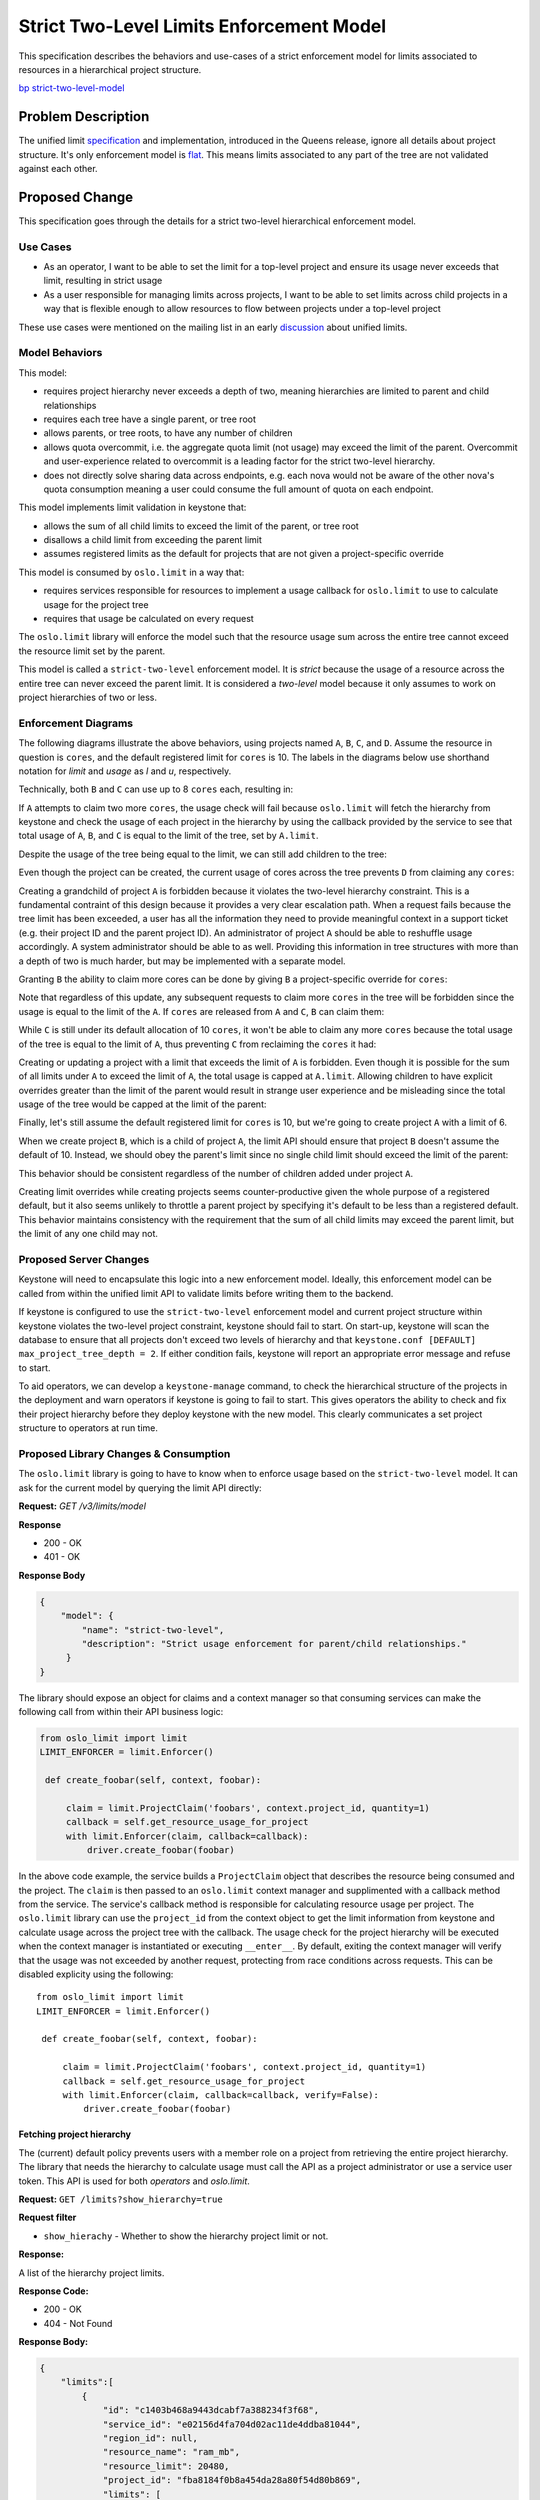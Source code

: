 ..
 This work is licensed under a Creative Commons Attribution 3.0 Unported
 License.

 http://creativecommons.org/licenses/by/3.0/legalcode

=========================================
Strict Two-Level Limits Enforcement Model
=========================================

This specification describes the behaviors and use-cases of a strict
enforcement model for limits associated to resources in a hierarchical project
structure.

`bp strict-two-level-model  <https://blueprints.launchpad.net/keystone/+spec/strict-two-level-model>`_

Problem Description
===================

The unified limit `specification`_ and implementation, introduced in the Queens
release, ignore all details about project structure. It's only enforcement
model is `flat`_. This means limits associated to any part of the tree are not
validated against each other.

.. _specification: http://specs.openstack.org/openstack/keystone-specs/specs/keystone/queens/limits-api.html
.. _flat: https://docs.openstack.org/keystone/latest/admin/unified-limits.html#flat

Proposed Change
===============

This specification goes through the details for a strict two-level hierarchical
enforcement model.

Use Cases
---------

* As an operator, I want to be able to set the limit for a top-level project
  and ensure its usage never exceeds that limit, resulting in strict usage
* As a user responsible for managing limits across projects, I want to be able
  to set limits across child projects in a way that is flexible enough to allow
  resources to flow between projects under a top-level project

These use cases were mentioned on the mailing list in an early `discussion`_
about unified limits.

.. _discussion: http://lists.openstack.org/pipermail/openstack-dev/2017-February/111999.html

Model Behaviors
---------------

This model:

* requires project hierarchy never exceeds a depth of two, meaning hierarchies
  are limited to parent and child relationships
* requires each tree have a single parent, or tree root
* allows parents, or tree roots, to have any number of children
* allows quota overcommit, i.e. the aggregate quota limit (not usage) may
  exceed the limit of the parent. Overcommit and user-experience related to
  overcommit is a leading factor for the strict two-level hierarchy.
* does not directly solve sharing data across endpoints, e.g.
  each nova would not be aware of the other nova's quota consumption meaning
  a user could consume the full amount of quota on each endpoint.

This model implements limit validation in keystone that:

* allows the sum of all child limits to exceed the limit of the parent, or tree
  root
* disallows a child limit from exceeding the parent limit
* assumes registered limits as the default for projects that are not given a
  project-specific override

This model is consumed by ``oslo.limit`` in a way that:

* requires services responsible for resources to implement a usage callback for
  ``oslo.limit`` to use to calculate usage for the project tree
* requires that usage be calculated on every request

The ``oslo.limit`` library will enforce the model such that the resource usage
sum across the entire tree cannot exceed the resource limit set by the parent.

This model is called a ``strict-two-level`` enforcement model. It is `strict`
because the usage of a resource across the entire tree can never exceed the
parent limit. It is considered a `two-level` model because it only assumes to
work on project hierarchies of two or less.

Enforcement Diagrams
--------------------

The following diagrams illustrate the above behaviors, using projects named
``A``, ``B``, ``C``, and ``D``. Assume the resource in question is ``cores``,
and the default registered limit for ``cores`` is 10.  The labels in the
diagrams below use shorthand notation for `limit` and `usage` as `l` and `u`,
respectively.

.. blockdiag::

   blockdiag {
      orientation = portrait;

      A -> B;
      A -> C;

      A [label="A (l=20, u=4)"];
      B [label="B (u=0)"];
      C [label="C (u=0)"];
   }

Technically, both ``B`` and ``C`` can use up to 8 ``cores`` each, resulting in:

.. blockdiag::

   blockdiag {
      orientation = portrait;

      A -> B;
      A -> C;

      A [label="A (l=20, u=4)"];
      B [label="B (u=8)", textcolor = "#00af00"];
      C [label="C (u=8)", textcolor = "#00af00"];
   }

If ``A`` attempts to claim two more ``cores``, the usage check will fail
because ``oslo.limit`` will fetch the hierarchy from keystone and check the
usage of each project in the hierarchy by using the callback provided by the
service to see that total usage of ``A``, ``B``, and ``C`` is equal to the
limit of the tree, set by ``A.limit``.

.. blockdiag::

   blockdiag {
      orientation = portrait;

      A -> B;
      A -> C;

      A [label="A (l=20, u=6)", textcolor = "#FF0000"];
      B [label="B (u=8)"];
      C [label="C (u=8)"];
   }

Despite the usage of the tree being equal to the limit, we can still add
children to the tree:

.. blockdiag::

   blockdiag {
      orientation = portrait;

      A -> B;
      A -> C;
      A -> D;

      A [label="A (l=20, u=4)"];
      B [label="B (u=8)"];
      C [label="C (u=8)"];
      D [label="D (u=0)", textcolor = "#00af00"];
   }

Even though the project can be created, the current usage of cores across the
tree prevents ``D`` from claiming any ``cores``:

.. blockdiag::

   blockdiag {
      orientation = portrait;

      A -> B;
      A -> C;
      A -> D;

      A [label="A (l=20, u=4)"];
      B [label="B (u=8)"];
      C [label="C (u=8)"];
      D [label="D (u=2)", textcolor = "#FF0000"];
   }

Creating a grandchild of project ``A`` is forbidden because it violates the
two-level hierarchy constraint. This is a fundamental contraint of this design
because it provides a very clear escalation path. When a request fails because
the tree limit has been exceeded, a user has all the information they need to
provide meaningful context in a support ticket (e.g. their project ID and the
parent project ID). An administrator of project ``A`` should be able to
reshuffle usage accordingly. A system administrator should be able to as well.
Providing this information in tree structures with more than a depth of two is
much harder, but may be implemented with a separate model.

.. blockdiag::

   blockdiag {
      orientation = portrait;

      A -> B;
      A -> C;
      C -> D;

      A [label="A (l=20, u=4)"];
      B [label="B (u=8)"];
      C [label="C (u=8)"];
      D [label="D (u=0)", textcolor = "#FF0000"];
   }

Granting ``B`` the ability to claim more cores can be done by giving ``B`` a
project-specific override for ``cores``:

.. blockdiag::

   blockdiag {
      orientation = portrait;

      A -> B;
      A -> C;

      A [label="A (l=20, u=4)"];
      B [label="B (l=12, u=8)", textcolor = "#00af00"];
      C [label="C (u=8)"];
   }

Note that regardless of this update, any subsequent requests to claim more
``cores`` in the tree will be forbidden since the usage is equal to the limit
of the ``A``. If ``cores`` are released from ``A`` and ``C``, ``B`` can claim
them:

.. blockdiag::

   blockdiag {
      orientation = portrait;

      A -> B;
      A -> C;

      A [label="A (l=20, u=2)", textcolor = "#00af00"];
      B [label="B (l=12, u=8)"];
      C [label="C (u=6)", textcolor = "#00af00"];
   }

.. blockdiag::

   blockdiag {
      orientation = portrait;

      A -> B;
      A -> C;

      A [label="A (l=20, u=2)"];
      B [label="B (l=12, u=12)", textcolor = "#00af00"];
      C [label="C (u=6)"];
   }

While ``C`` is still under its default allocation of 10 ``cores``, it won't be
able to claim any more ``cores`` because the total usage of the tree is equal
to the limit of ``A``, thus preventing ``C`` from reclaiming the ``cores`` it
had:

.. blockdiag::

   blockdiag {
      orientation = portrait;

      A -> B;
      A -> C;

      A [label="A (l=20, u=2)"];
      B [label="B (l=12, u=12)"];
      C [label="C (u=8)", textcolor = "#FF0000"];
   }

Creating or updating a project with a limit that exceeds the limit of ``A`` is
forbidden. Even though it is possible for the sum of all limits under ``A`` to
exceed the limit of ``A``, the total usage is capped at ``A.limit``. Allowing
children to have explicit overrides greater than the limit of the parent would
result in strange user experience and be misleading since the total usage of
the tree would be capped at the limit of the parent:

.. blockdiag::

   blockdiag {
      orientation = portrait;

      A -> B;
      A -> C;

      A [label="A (l=20, u=0)"];
      B [label="B (l=30, u=0)", textcolor = "#FF0000"];
      C [label="C (u=0)"];
   }

.. blockdiag::

   blockdiag {
      orientation = portrait;

      A -> B;
      A -> C;
      A -> D;

      A [label="A (l=20, u=0)"];
      B [label="B (u=0)"];
      C [label="C (u=0)"];
      D [label="D (l=30, u=0)", textcolor = "#FF0000"];
   }

Finally, let's still assume the default registered limit for ``cores`` is 10,
but we're going to create project ``A`` with a limit of 6.

.. blockdiag::

   blockdiag {
      orientation = portrait;

      A;

      A [label="A (l=6, u=0)", textcolor = "#00af00"];
   }

When we create project ``B``, which is a child of project ``A``, the limit API
should ensure that project ``B`` doesn't assume the default of 10. Instead, we
should obey the parent's limit since no single child limit should exceed the
limit of the parent:

.. blockdiag::

   blockdiag {
      orientation = portrait;

      A -> B;

      A [label="A (l=6, u=0)"];
      B [label="B (l=6, u=0)", textcolor = "#00af00"];
   }

This behavior should be consistent regardless of the number of children added
under project ``A``.

.. blockdiag::

   blockdiag {
      orientation = portrait;

      A -> B;
      A -> C;
      A -> D;

      A [label="A (l=6, u=0)"];
      B [label="B (l=6, u=0)"];
      C [label="C (l=6, u=0)", textcolor = "#00af00"];
      D [label="D (l=6, u=0)", textcolor = "#00af00"];
   }

Creating limit overrides while creating projects seems counter-productive given
the whole purpose of a registered default, but it also seems unlikely to
throttle a parent project by specifying it's default to be less than a
registered default. This behavior maintains consistency with the requirement
that the sum of all child limits may exceed the parent limit, but the limit of
any one child may not.

Proposed Server Changes
-----------------------

Keystone will need to encapsulate this logic into a new enforcement model.
Ideally, this enforcement model can be called from within the unified limit API
to validate limits before writing them to the backend.

If keystone is configured to use the ``strict-two-level`` enforcement model and
current project structure within keystone violates the two-level project
constraint, keystone should fail to start. On start-up, keystone will scan the
database to ensure that all projects don't exceed two levels of hierarchy and
that ``keystone.conf [DEFAULT] max_project_tree_depth = 2``. If either
condition fails, keystone will report an appropriate error message and refuse
to start.

To aid operators, we can develop a ``keystone-manage`` command, to check the
hierarchical structure of the projects in the deployment and warn operators if
keystone is going to fail to start. This gives operators the ability to check
and fix their project hierarchy before they deploy keystone with the new model.
This clearly communicates a set project structure to operators at run time.

Proposed Library Changes & Consumption
--------------------------------------

The ``oslo.limit`` library is going to have to know when to enforce usage based
on the ``strict-two-level`` model. It can ask for the current model by querying
the limit API directly:

**Request:** `GET /v3/limits/model`

**Response**

* 200 - OK
* 401 - OK

**Response Body**

.. code:: json

   {
       "model": {
           "name": "strict-two-level",
           "description": "Strict usage enforcement for parent/child relationships."
        }
   }

The library should expose an object for claims and a context manager so that
consuming services can make the following call from within their API business
logic:

.. code::

   from oslo_limit import limit
   LIMIT_ENFORCER = limit.Enforcer()

    def create_foobar(self, context, foobar):

        claim = limit.ProjectClaim('foobars', context.project_id, quantity=1)
        callback = self.get_resource_usage_for_project
        with limit.Enforcer(claim, callback=callback):
            driver.create_foobar(foobar)


In the above code example, the service builds a ``ProjectClaim`` object that
describes the resource being consumed and the project. The ``claim`` is then
passed to an ``oslo.limit`` context manager and supplimented with a callback
method from the service. The service's callback method is responsible for
calculating resource usage per project. The ``oslo.limit`` library can use the
``project_id`` from the context object to get the limit information from
keystone and calculate usage across the project tree with the callback. The
usage check for the project hierarchy will be executed when the context manager
is instantiated or executing ``__enter__``. By default, exiting the context
manager will verify that the usage was not exceeded by another request,
protecting from race conditions across requests. This can be disabled explicity
using the following::

   from oslo_limit import limit
   LIMIT_ENFORCER = limit.Enforcer()

    def create_foobar(self, context, foobar):

        claim = limit.ProjectClaim('foobars', context.project_id, quantity=1)
        callback = self.get_resource_usage_for_project
        with limit.Enforcer(claim, callback=callback, verify=False):
            driver.create_foobar(foobar)

Fetching project hierarchy
^^^^^^^^^^^^^^^^^^^^^^^^^^

The (current) default policy prevents users with a member role on a project
from retrieving the entire project hierarchy. The library that needs the
hierarchy to calculate usage must call the API as a project administrator or
use a service user token. This API is used for both *operators* and
*oslo.limit*.

**Request:** ``GET /limits?show_hierarchy=true``

**Request filter**

* ``show_hierachy`` - Whether to show the hierarchy project limit or not.

**Response:**

A list of the hierarchy project limits.

**Response Code:**

* 200 - OK
* 404 - Not Found

**Response Body:**

.. code:: json

    {
        "limits":[
            {
                "id": "c1403b468a9443dcabf7a388234f3f68",
                "service_id": "e02156d4fa704d02ac11de4ddba81044",
                "region_id": null,
                "resource_name": "ram_mb",
                "resource_limit": 20480,
                "project_id": "fba8184f0b8a454da28a80f54d80b869",
                "limits": [
                    {
                        "id": "7842e3ff904b48d89191e9b37c2d29af",
                        "project_id": "f7120b7c7efb4c2c8859441eafaa0c0f",
                        "region_id": null,
                        "resource_limit": 10240,
                        "resource_name": "ram_mb",
                        "service_id": "e02156d4fa704d02ac11de4ddba81044"
                    },
                    {
                        "id": "d2a6ebbc5b0141178c07951a10ff547c",
                        "project_id": "443aed1062884dd38cd3893089c3f109",
                        "region_id": null,
                        "resource_limit": 5120,
                        "resource_name": "ram_mb",
                        "service_id": "e02156d4fa704d02ac11de4ddba81044"
                    },
                    {
                        "id": "f8b7f4da96854c4cafe3d985acc5110f",
                        "project_id": "ca7e4b4cd7b849febb34f6cc137089d0",
                        "region_id": null,
                        "resource_limit": 2560,
                        "resource_name": "ram_mb",
                        "service_id": "e02156d4fa704d02ac11de4ddba81044"
                    }
                ]
            }
        ]
    }


The above is an example response given the following diagram, where the default
registered limit for ``ram_mb`` is 2560, which applies to ``D``.

.. blockdiag::

   blockdiag {
      orientation = portrait;

      A -> B;
      A -> C;
      A -> D;

      A [label="A (l=20480)"];
      B [label="B (l=10240)"];
      C [label="C (l=5120)"];
      D [label="D (l=undefined)"];
   }

Alternatives
------------

Stick with a flat enforcement model, requiring operators to manually implement
hierarchical limit knowledge.

Security Impact
---------------

None

Notifications Impact
--------------------

None

Other End User Impact
---------------------

None

Performance Impact
------------------

Usage Caching
^^^^^^^^^^^^^

Performance of this model is expected to be sub-optimal in comparison to flat
enforcement. The main factor contributing to expected performance loss is the
calculation of usage for the tree. The ``oslo.limit`` library will need to
calculate the usage for every project in the tree in order to provide an answer
to the service regarding the request.

One possible solution to mitigate performance concerns here would be to
calculate usage for projects in parallel.

Limit Caching
^^^^^^^^^^^^^

Other services will be required to make additional calls to keystone to
retrieve limit information in order to do quota enforcement. This will add some
overhead to the overall performance of the API call because it requires a
round-trip to keystone.

It is also worth noting that both Registered Limits and Project Limits are not
expected to change frequently. This means that the limit data could possibly be
cached client-side in ``oslo.limit``. However, this introduces concerns about
limit invalidation. Consider the following example:

* client-side cache TTL is set to one hour for limit information from keystone
* one minute later, an administrator decreases the limit for ``cores`` on a
  particular project
* two minutes later, a user makes a request to create an instance in the
  project that should bring them over the limit just set by the administrator
* due to client-side caching, the service considers the project within it's
  limit and allows the instance to be created
* the current usage is out of sync with the limit set by the administrator and
  the service won't realize this until the TTL expires in another 57 minutes

Client-side caching is going to be a very specific case that needs to be
handled carefully because cache invalidation strategies are going to be
distributed across services. One possible mitigation would be for client-side
caching and keystone to share the same cache instance, making it easier to
perform cache invalidation. Conversely, this raises the operational bar for
administrators and requires assumptions about underlying infrastructure.

Until we know we can make those types of assumptions or find an alternative
solution for cache invalidation, client-side caching should be avoided to
prevent situations like what was described above. We should error on the side
of accuracy when retrieving limit information.

Other Deployer Impact
---------------------

None

Developer Impact
----------------

The enforcement library ``oslo.limit`` should be implemented based on the
enforcement model implemented in keystone.

The consuming component (e.g. nova, neutron, cinder, etc..)should add the new
way to fetching quota limit from keystone in the future.

Implementation
==============

Assignee(s)
-----------

Primary assignee:

  * wangxiyuan <wangxiyuan@huawei.com> wxy
  * Lance Bragstad <lbragstad@gmail.com> lbragstad

Other contributors:


Work Items
----------

* Add the new API ``GET /limits/model``
* Abstract limit validation into a model object
* Implement a new limit model for ``strict-two-level``
* Implement ``strict-two-level`` enforcement in ``oslo.limit``
* Add the new ``show_hierachy`` parameter for limits.
* Add keystone client support for limits.

Future work
-----------

Limit and Usage Awareness Across Endpoints
^^^^^^^^^^^^^^^^^^^^^^^^^^^^^^^^^^^^^^^^^^

``oslo.limit`` and keystone server can be enhanced to utilize ``etcd`` (or
other shared data store) to represent limit data and cross-endpoint
quota-usage. This falls out of scope for this particular specification.  It
should be noted that the model should be able to consume the data from whatever
store is used, not restricted to a local-only datastore.

Optimized Usage Calculation
^^^^^^^^^^^^^^^^^^^^^^^^^^^

During the design of this enforcement model, various parties mentioned
performance-related concerns when employing this model for trees with many
projects. For example, calculating usage for ``cores`` across hundreds or
thousands of projects. Consider the following tree structure:

.. blockdiag::

   blockdiag {
      orientation = portrait;

      A -> B;
      A -> C;

      A [label="A"];
      B [label="B"];
      C [label="C"];
   }

Consider that each project not only has the concept of ``usage`` and ``limit``,
but also something called an ``aggregate``. An ``aggregate`` is the sum of a
projects ``usage`` and all ``aggregrate`` counts of its children.

For example, when claiming two ``cores`` on ``C``, ``C.usage=2`` and
``C.aggregate=2``. The tree root, ``A``, is also updated in this case where
``A.aggregate=2``. When a subsequent claim is made on ``B`` updating its usage
to ``B.usage=2``, the usage calculation only needs to check the ``aggregate``
usage property of the parent project, or the project tree.

This simplifies the usage calculation process by only having to query the
parent, or tree root, for it's aggregate usage. As opposed to querying each
project for it's usage and sum the result of each aggregate stored for the
parent.

The following illustrates a more extreme example:

.. blockdiag::

   blockdiag {
      orientation = portrait;

      A -> B;
      A -> C;
      B -> D;
      B -> E;

      A [label="A"];
      B [label="B"];
      C [label="C"];
      D [label="D"];
      E [label="E"];
   }

Let's assume each project has ``usage=0`` and ``limit=10``. The following might
be a possible scenario: When claiming
resources on ``D.usage=4``

* SET ``D.usage=4 AND D.aggregate=4``
* SET ``B.aggregate=4``, since ``B.usage=0`` currently
* SET ``A.aggregate=4``, since ``A.usage=0`` currently
* SET ``C.usage=6 AND C.aggregate=6``
* SET ``A.aggregate=10``, since ``A.usage=0`` still
* SET ``E.usage=2`` fails

The last step in the flow fails because the entire tree is already at limit
capacity for ``cores`` once ``C`` finalizes its claim. The advantage is that we
only need to ask for ``A.aggregate`` in order to calculate usage when ``E``
attempts to make its claim, since finalized claims "bubble up" the tree.

Note that this requires services to track usage and aggregate usage, raising
the bar for adoption if this is a desired path forward.

Dependencies
============

* Requires API to expose configured limit model (see `bug 1765193`_)
* Abstract model into it's own area of keystone to keep limit CRUD isolated
  from enforcement model

.. _bug 1765193: https://launchpad.net/bugs/1765193

Documentation Impact
====================

* The supported limit model and the new enforcement step must be documented.

References
==========

* Queens Unified Limit `specification`_
* High-level `description`_ of unified limits
* Rocky PTG design session `etherpad`_
* Early `review`_ containing model context
* Adam's `blog`_ about quota

.. _specification: http://specs.openstack.org/openstack/keystone-specs/specs/keystone/queens/limits-api.html
.. _description: http://specs.openstack.org/openstack/keystone-specs/specs/keystone/ongoing/unified-limits.html
.. _etherpad: https://etherpad.openstack.org/p/unified-limits-rocky-ptg
.. _review: https://review.openstack.org/#/c/441203/
.. _blog: https://adam.younglogic.com/2018/05/tracking-quota/
